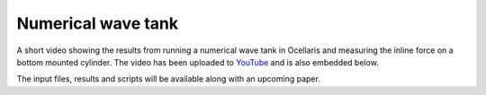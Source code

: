 Numerical wave tank
===================

.. feed-entry::
    :author: Tormod Landet
    :date: 2019-01-08

A short video showing the results from running a numerical wave tank in
Ocellaris and measuring the inline force on a bottom mounted cylinder. The
video has been uploaded to
`YouTube <https://www.youtube.com/watch?v=DZvvZKBaiKc>`_ and is also embedded
below.

..  youtube:: DZvvZKBaiKc

The input files, results and scripts will be available along with an upcoming
paper.
